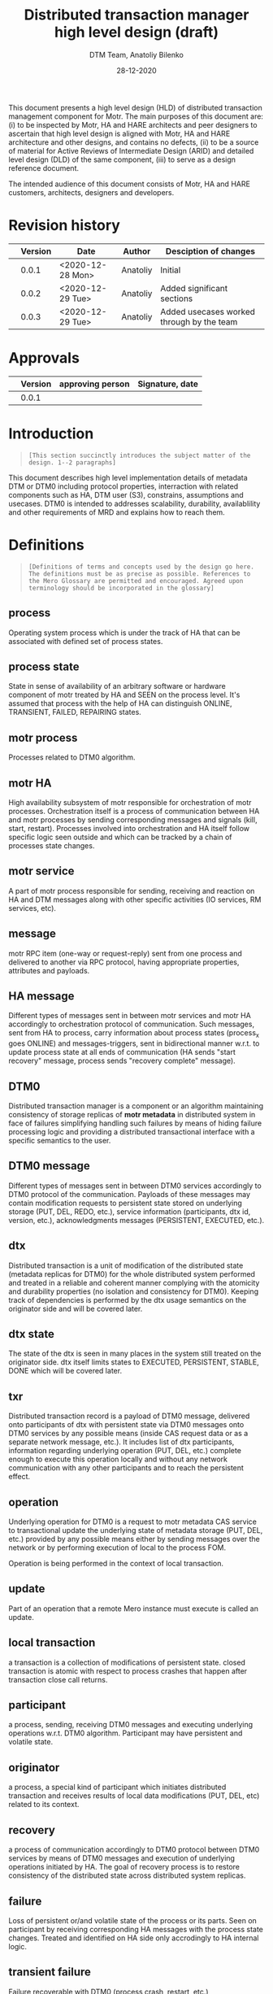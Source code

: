 #+TITLE: Distributed transaction manager high level design (draft)
#+AUTHOR: DTM Team, Anatoliy Bilenko
#+DATE: 28-12-2020



This document presents a high level design (HLD) of distributed
transaction management component for Motr. The main purposes of this
document are: (i) to be inspected by Motr, HA and HARE architects and peer
designers to ascertain that high level design is aligned with Motr, HA and
HARE architecture and other designs, and contains no defects, (ii) to
be a source of material for Active Reviews of Intermediate Design
(ARID) and detailed level design (DLD) of the same component, (iii) to
serve as a design reference document.

The intended audience of this document consists of Motr, HA and HARE
customers, architects, designers and developers.

* Revision history
|   | Version | Date             | Author   | Desciption of changes                     |
|---+---------+------------------+----------+-------------------------------------------|
|   |   0.0.1 | <2020-12-28 Mon> | Anatoliy | Initial                                   |
|   |   0.0.2 | <2020-12-29 Tue> | Anatoliy | Added significant sections                |
|   |   0.0.3 | <2020-12-29 Tue> | Anatoliy | Added usecases worked through by the team |
* Approvals
|   | Version | approving person | Signature, date |
|---+---------+------------------+-----------------|
|   |   0.0.1 |                  |                 |
* Introduction
#+BEGIN_QUOTE
=[This section succinctly introduces the subject matter of the design. 1--2 paragraphs]=
#+END_QUOTE

This document describes high level implementation details of metadata
DTM or DTM0 including protocol properties, interraction with related
components such as HA, DTM user (S3), constrains, assumptions and
usecases. DTM0 is intended to addresses scalability, durability,
availablility and other requirements of MRD and explains how to reach
them.

* Definitions
#+BEGIN_QUOTE
=[Definitions of terms and concepts used by the design go here. The definitions must be as precise as possible. References to the Mero Glossary are permitted and encouraged. Agreed upon terminology should be incorporated in the glossary]=
#+END_QUOTE

** process

Operating system process which is under the track of HA that can be
associated with defined set of process states.
** process state

State in sense of availability of an arbitrary software or hardware
component of motr treated by HA and SEEN on the process level. It's
assumed that process with the help of HA can distinguish ONLINE,
TRANSIENT, FAILED, REPAIRING states.
** motr process

Processes related to DTM0 algorithm.
** motr HA

High availability subsystem of motr responsible for orchestration of
motr processes. Orchestration itself is a process of communication
between HA and motr processes by sending corresponding messages and
signals (kill, start, restart). Processes involved into orchestration
and HA itself follow specific logic seen outside and which can be
tracked by a chain of processes state changes.
** motr service

A part of motr process responsible for sending, receiving and reaction
on HA and DTM messages along with other specific activities (IO
services, RM services, etc).
** message

motr RPC item (one-way or request-reply) sent from one process and
delivered to another via RPC protocol, having appropriate properties,
attributes and payloads.
** HA message

Different types of messages sent in between motr services and motr HA
accordingly to orchestration protocol of communication. Such messages,
sent from HA to process, carry information about process states
(process_x goes ONLINE) and messages-triggers, sent in bidirectional
manner w.r.t. to update process state at all ends of communication (HA
sends "start recovery" message, process sends "recovery complete"
message).
** DTM0

Distributed transaction manager is a component or an algorithm
maintaining consistency of storage replicas of *motr metadata* in
distributed system in face of failures simplifying handling such
failures by means of hiding failure processing logic and providing a
distributed transactional interface with a specific semantics to the
user.
** DTM0 message

Different types of messages sent in between DTM0 services accordingly
to DTM0 protocol of the communication. Payloads of these messages may
contain modification requests to persistent state stored on underlying
storage (PUT, DEL, REDO, etc.), service information (participants, dtx
id, version, etc.), acknowledgments messages (PERSISTENT, EXECUTED,
etc.).
** dtx

Distributed transaction is a unit of modification of the distributed
state (metadata replicas for DTM0) for the whole distributed system
performed and treated in a reliable and coherent manner complying with
the atomicity and durability properties (no isolation and consistency
for DTM0). Keeping track of dependencies is performed by the dtx usage
semantics on the originator side and will be covered later.

** dtx state

The state of the dtx is seen in many places in the system still
treated on the originator side. dtx itself limits states to EXECUTED,
PERSISTENT, STABLE, DONE which will be covered later.

** txr

Distributed transaction record is a payload of DTM0 message, delivered
onto participants of dtx with persistent state via DTM0 messages
onto DTM0 services by any possible means (inside CAS request data or
as a separate network message, etc.). It includes list of dtx
participants, information regarding underlying operation (PUT, DEL,
etc.) complete enough to execute this operation locally and without
any network communication with any other participants and to reach the
persistent effect.

** operation

Underlying operation for DTM0 is a request to motr metadata CAS
service to transactional update the underlying state of metadata
storage (PUT, DEL, etc.) provided by any possible means either by
sending messages over the network or by performing execution of local
to the process FOM.

Operation is being performed in the context of local transaction.
** update

Part of an operation that a remote Mero instance must execute is called an update.
** local transaction

a transaction is a collection of modifications of persistent state.
closed transaction is atomic with respect to process crashes that
happen after transaction close call returns.

** participant

a process, sending, receiving DTM0 messages and executing underlying
operations w.r.t. DTM0 algorithm. Participant may have persistent and
volatile state.
** originator

a process, a special kind of participant which initiates distributed
transaction and receives results of local data modifications (PUT,
DEL, etc) related to its context.
** recovery

a process of communication accordingly to DTM0 protocol between DTM0
services by means of DTM0 messages and execution of underlying
operations initiated by HA. The goal of recovery process is to restore
consistency of the distributed state across distributed system replicas.
** failure

Loss of persistent or/and volatile state of the process or its parts.
Seen on participant by receiving corresponding HA messages with the
process state changes. Treated and identified on HA side only
accrodingly to HA internal logic.
** transient failure

Failure recoverable with DTM0 (process crash, restart, etc.)
** permanent failure

Failure unrecoverable with DTM0 (storage controller failure, etc.)
** dependency

There's not explicit dependency treatment in DTM0 design, still such
dependencies can be injected on the originator side and treated on the
participant side by means of ordering dtxs in time. For example,
originator may wait until dtx1 gets to STABLE state before executing
dtx2.
** clock

an algorithm used to generate versions and tx ids in distributed system
having property of the order.
** version

a special number used for application of operations in specific order
supporting ordering operator.
** log

DTM0 log, persistent structure used by DTM0 algorithm to provide recovery.
** persistent state

Persistent data stored in underlying storage.
** volatile state

Volatile data stored in RAM.
** tombstone

is a special metadata record indicating that normal key and value
record were deleted some time ago and can be interpreted during DTM0
recovery and other modes.

* Requirements & assumptions
#+BEGIN_QUOTE
=[This section enumerates requirements collected and reviewed at the Requirements Analysis (RA) and Requirements Inspection (RI) phases of development. References to the appropriate RA and RI documents should go here. In addition this section lists architecture level requirements for the component from the Summary requirements table and appropriate architecture documentation]=
#+END_QUOTE
** [A.dtm0.ad-tx]
Transactions support atomicity and durability only.
** [A.dtm0.1-op]
DTM0 supports only one operation (PUT, DEL, etc) in a single dtx.
** [A.dtm0.txr]
A single record shall have enough data to restore consistency in all
replicas. Therefore dtx is fully described by a single txr. A txr
contains the list of participants and a participant can
deterministically execute its part of transaction based on txr without
communicating with other participants

** [A.dtm0.no-dep]
DTM0 doesn't have explicit dependency tracking and dependencies
between operations can be introduced by ordering their execution and
stabilisation with an appropriate DTX interface. Additionally to
mentioned above if it's needed users of DTM0 should track any other
dependency except order by themselves.
** [A.no-undo]
DTM0 algo doesn't support undo of the operation but may support it in
future.
** [A.dix.no-spares]
DIX doesn't use spares in the DTM0 algorithm may be extendend in the
future.
** [A.ha.failures]
Motr doesn't treat failures types and relies on HARE.
** [A.dtm0.failures]
DTM0 algorithm treats transient failures only
** [A.rpc.timeout]
Timeout is not a failure
** [A.dtm0.permanent.failures]
DTM0 supports handling of not more that K+1 permanent failures during
the period of interest. In cases when previous failures are being
repaired by DTM and new occurs, the previous one is treated as transient.
** [A.rpc.magic-link]
RPC resends messages untill it get stopped by HA message. see
A.rpc.timeout.
** [A.dix.no-vectored]
Due to complexity of imask value distribution, DTM0 doesn't support
vectored dix operations transmitting several keys and values to the
counterpart.

** [A.clock.sync]
DTM0 relies on the synchronised 'physical' clock over all nodes and
not responsible to setting these clocks.
** [A.clock.desync]
In case of desyncronisation of clocks DTM0 shall not corrupt metadata
still not responsible for setting the clock.

** [A.dtx.cancel]
DTM0 doesn't support cancelation of DTXs.
** [A.HA.messages]
DTM0 introduces new HA related messages that need to be reacted
properly on HA side.
** [A.S3.integration]
DTM0 design is not responsible for the definition of flawless S3
integration procedure including IO data path failures which are not in
the scope of DTM0.
** [R.dtm0.log.payload]
DTM0 log may contain long-living data
** [R.dtm0.versioning]
Conflict resolution algorithm is based on top of versions numbers
which can be easily compared. A participant can deterministically tell
whether it already executed the dtx.
** [A.dtm0.fairness]
The period of failure occurence statistically is much longer than dtm0 recovery time.

** [A.originator.failure]
Originator failure is treated as a permanent failure

** [A.ha.failure-model]
Failure model is not defined by DTM0 design, still DTM0 code has to
distinguish at least the following states of the participants: ONLINE,
TRANSIENT, FAILED, RECOVERING.

** [A.ha.EOS]
HA provides exactly one semantics including and not excluding the
following usecase: before, after and during the time of transient
failure of the participant all HA messages regarding cluster state
changes delivered on other online participants shall be delivered to
the failing participant after it gets online in the same order they
were delivered to others.

* Design highlights
#+BEGIN_QUOTE
=[This section briefly summarises key design decisions that are important for understanding of the functional and logical specifications and enumerates topics that a reader is advised to pay special attention to]=
#+END_QUOTE

* Functional specification
#+BEGIN_QUOTE
=[This section defines a functional structure of the designed component: the decomposition showing *what* the component does to address the requirements]=
#+END_QUOTE

=[interface]= DTM0 component interracts with the user (clovis
interface user, s3 server) by means of the asynchronous dtx interface
integrated into clovis interface, interracts with other motr processes
or so-called participants of dtx by means of trasmitting DTM0
messages, interracts with HA by means of transmitting HA messages.

=[input]= The user attaches txr to outgoing DTM0 message transmitted
to the participants. Internally delivery, reply and other state changes
related to DTM0 messages trigger dtx state change which might be
observed during interraction with dtx interface. Error codes might be
returned to the user via dtx attributes.

=[output]= On the component level interraction can be seen as a flow
of HA and DTM0 messages and persistent state changes.

** dtx interface
Provides a way to *open* a [[*dtx][dtx]], *add* an [[*operation][operation]] (PUT, DEL, etc) to
dtx, to *commit* the dtx so that it goes into processing, to
*subscribe* or *wait* until dtx moves into specific state and to
*finalise* dtx.

The following states and their semantics can be relevant to dtx still
the list can be non-full:
 - *EXECUTED* one or more [[*operation][operations]] have been executed in volatile
   memory of the participant, the result of such execution is known
   and returned to the dtx user.
 - *STABLE* sufficient number of sent [[*operation][operations]] have been "persisted"
   on the remote end which guarantees survivial of persistent
   failures.
 - *DONE* all sent [[*operation][operations]] have been "persisted" on sufficient
   number of non-failed participants.

** DTM0 messages
For all scenarios DTM0 protocol identifies the following set of messages:
 - *txr* message is being used to send operations which have to be
   executed on the participants.
 - *EXECUTED* message is being sent from the given participant to the
   originator of dtx, can be a part of *txr* reply message, it's being
   sent when the operation has been executed inside the participant's
   memory and result of the operation is known (e.g. key exists in the
   btree, etc.).
 - *PERSISTENT* message is being sent from the given participant with
   persistent storage to all other participants of dtx when the
   operation effects get persisted (synced to the underlying storage)
   on the given participant.
 - *REDO* message is being used to resend *txr* messages during DTM0
   recovery and being sent from ONLINE participants of the dtx to
   RECOVERING.

** HA messages
Besides existing HA messages like entry point requests/replies, DTM0
algorithm assumes that the following will be introduced and
implemented in HA:
- *participant state change message*, is being sent from HA to participants
  (example: participant_1 goes to RECOVERING state)
- *"participant is ready for the recovery"*, is being sent from the
  participant to HA when it's ready to accept REDO messages from other
  participants (example: participant gets connected to others).
- *recovery DONE*, is being sent from the participant to HA when it
  has completed the recovery or recovery has failed for any reason.

** Persistent state changes
Different persistent strucutres updates including and not excluding
local BE transactional updates to DTM0 log and CAS service indexes.

* Logical specification
#+BEGIN_QUOTE
=[This section defines a logical structure of the designed component: the decomposition showing how the functional specification is met. Subcomponents and diagrams of their interrelations should go in this section]=
#+END_QUOTE

basic scenarios:
 - startup
 - shutdown
 - recovery
 - happy path
 - n transient failures of any participants
 - permanent failures of any participants

** Conformance
=[For every requirement in the Requirements section, this sub-section explicitly describes how the requirement is discharged by the design. This section is part of a requirements tracking mechanism, so it should be formatted in some way suitable for (semi-)automatic processing]=
** Dependencies
=[This sub-section enumerates other system and external components the component depends on. For every dependency a type of the dependency (uses, generalizes, etc.) must be specified together with the particular properties (requirements, invariants) the design depends upon. This section is part of a requirements tracking mechanism]=
** Refinement
=[This sub-section enumerates design level requirements introduced by the design. These requirements are used as input requirements for the detailed level design of the component. This sub-section is part of a requirements tracking mechanism]=
* State
=[This section describes the additions or modifications to the system state (persistent, volatile) introduced by the component. As much of component behavior from the logical specification should be described as state machines as possible. The following sub-sections are repeated for every state machine]=

** States, events, transitions
=[This sub-section enumerates state machine states, input and output events and state transitions incurred by the events with a table or diagram of possible state transitions. UML state diagrams can be used here]=
** State invariants
=[This sub-section describes relations between parts of the state invariant through the state modifications]=
** Concurrency control
=[This sub-section describes what forms of concurrent access are possible and what forms on concurrency control (locking, queuing, etc.) are used to maintain consistency]=
* Use cases
=[This section describes how the component interacts with rest of the system and with the outside world]=
** Scenarios
=[This sub-section enumerates important use cases (to be later used as seed scenarios for ARID) and describes them in terms of logical specification]=
** Failures
=[This sub-section defines relevant failures and reaction to them. Invariants maintained across the failures must be clearly stated. Reaction to Byzantine failures (i.e., failures where a compromised component acts to invalidate system integrity) is described here]=
* Analysis
** Scalability
=[This sub-section describes how the component reacts to the variation in input and configuration parameters: number of nodes, threads, requests, locks, utilization of resources (processor cycles, network and storage bandwidth, caches), etc. Configuration and work-load parameters affecting component behavior must be specified here]=
** Other
=[As applicable, this sub-section analyses other aspects of the design, e.g., recoverability of a distributed state consistency, concurrency control issues]=
** Rationale
=[This sub-section describes why particular design was selected; what alternatives (alternative designs and variations of the design) were considered and rejected]=
* Deployment
** Compatibility
=[Backward and forward compatibility issues are discussed here. Changes in system invariants (event ordering, failure modes, etc.)]=
*** Network
*** Persistent storage
*** Core
=[Interface changes. Changes to shared in-core data structures]=
** Installation
=[How the component is delivered and installed]=
* References
=[References to all external documents (specifications, architecture and requirements documents, etc.) are placed here. The rest of the document cites references from this section. Use Google Docs bookmarks to link to the references from the main text]=
